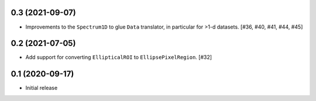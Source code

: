 0.3 (2021-09-07)
----------------

- Improvements to the ``Spectrum1D`` to glue ``Data`` translator, in particular
  for >1-d datasets. [#36, #40, #41, #44, #45]

0.2 (2021-07-05)
----------------

- Add support for converting ``EllipticalROI`` to ``EllipsePixelRegion``. [#32]

0.1 (2020-09-17)
----------------

- Initial release
